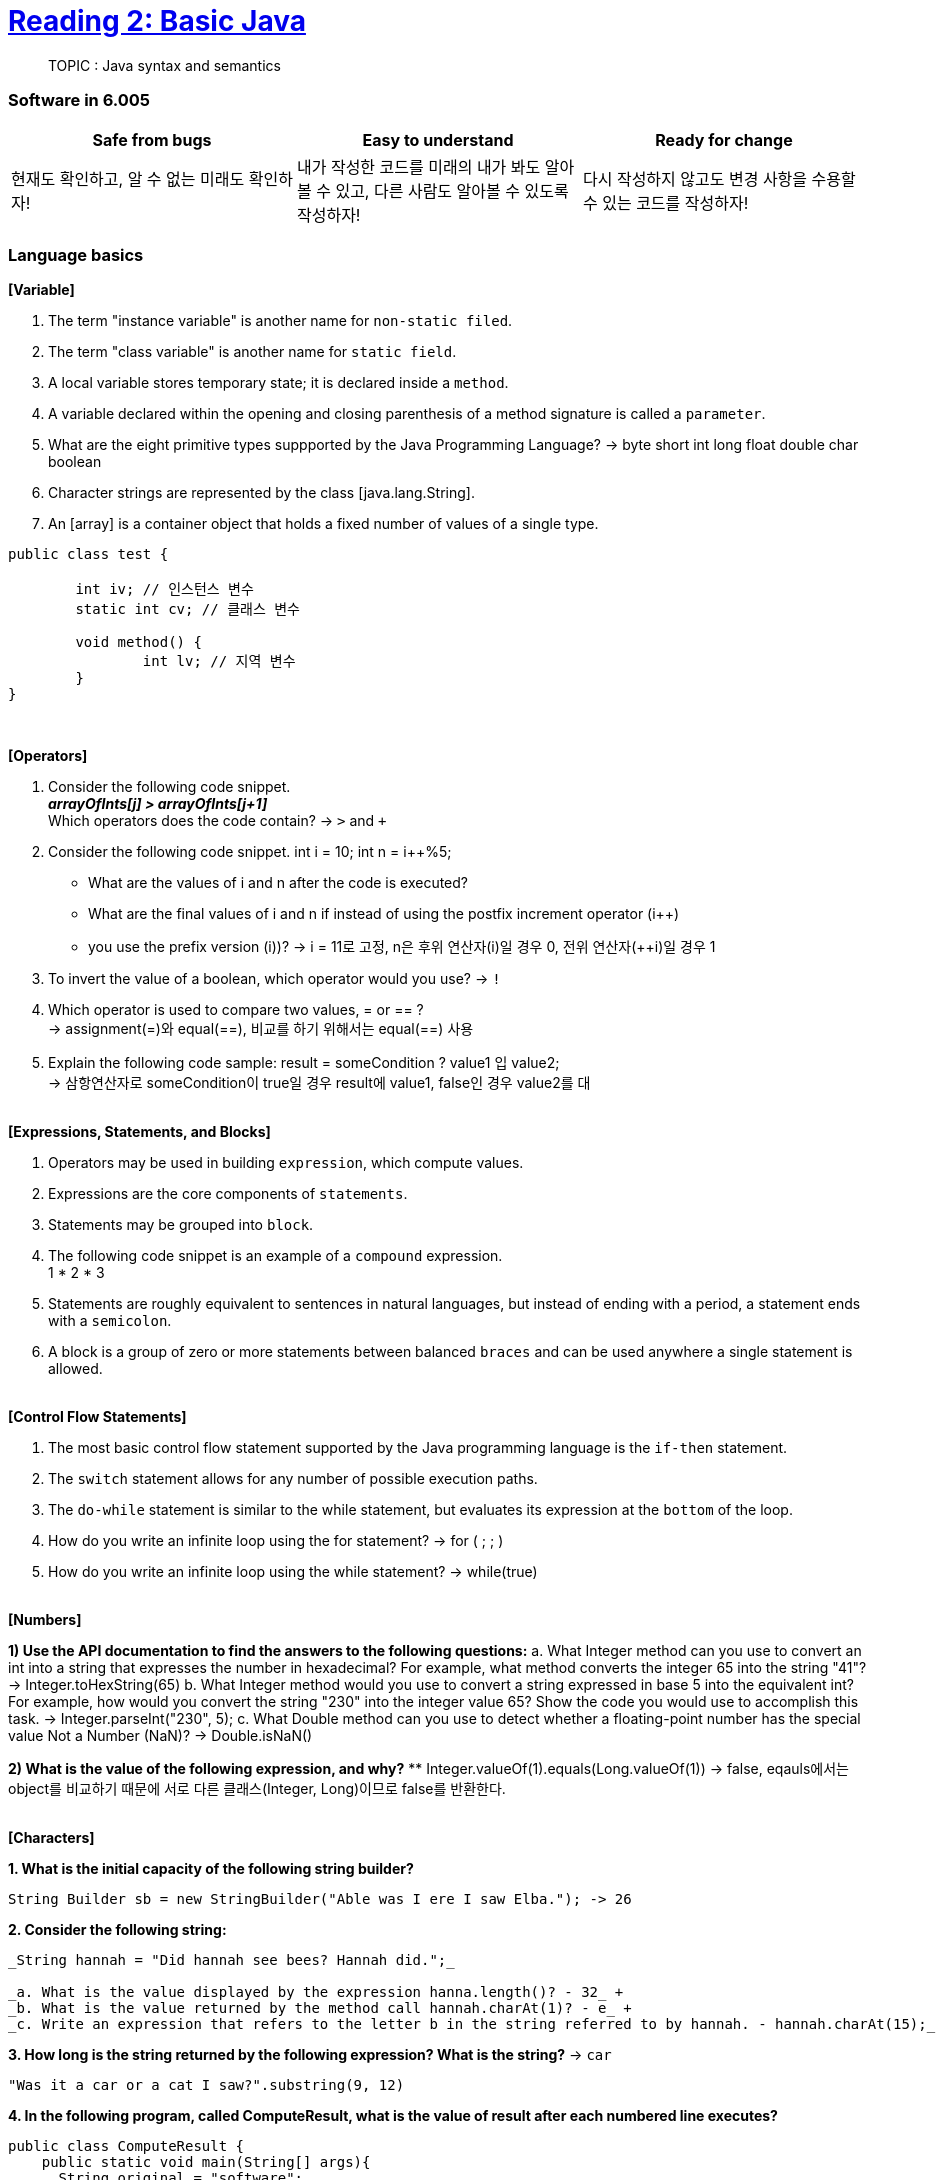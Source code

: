 = https://ocw.mit.edu/ans7870/6/6.005/s16/classes/02-basic-java/[Reading 2: Basic Java]

> TOPIC : Java syntax and semantics

=== Software in 6.005
[cols=3, %autowitdh, options="header"]
|===
| Safe from bugs                          | Easy to understand | Ready for change
| 현재도 확인하고, 알 수 없는 미래도 확인하자!
| 내가 작성한 코드를 미래의 내가 봐도 알아볼 수 있고, 다른 사람도 알아볼 수 있도록 작성하자!
| 다시 작성하지 않고도 변경 사항을 수용할 수 있는 코드를 작성하자!
|===

=== Language basics
**[Variable]**

1. The term "instance variable" is another name for `non-static filed`.
2. The term "class variable" is another name for `static field`.
3. A local variable stores temporary state; it is declared inside a `method`.
4. A variable declared within the opening and closing parenthesis of a method signature is called a `parameter`.
5. What are the eight primitive types suppported by the Java Programming Language?
 -> byte short int long float double char boolean
6. Character strings are represented by the class [java.lang.String].
7. An [array] is a container object that holds a fixed number of values of a single type.

[source,java]
----
public class test {

	int iv; // 인스턴스 변수
	static int cv; // 클래스 변수

	void method() {
		int lv; // 지역 변수
	}
}
----

{empty} +

**[Operators]**

1. Consider the following code snippet. +
    *_arrayOfInts[j] > arrayOfInts[j+1]_* +
Which operators does the code contain? -> `>` and `+`


2. Consider the following code snippet.
    int i = 10;
    int n = i++%5;
** What are the values of i and n after the code is executed?
** What are the final values of i and n if instead of using the postfix increment operator (i++)
** you use the prefix version (++i))? -> i = 11로 고정, n은 후위 연산자(i++)일 경우 0, 전위 연산자(++i)일 경우 1


3. To invert the value of a boolean, which operator would you use? -> `!`
4. Which operator is used to compare two values, = or == ? +
-> assignment(=)와 equal(==), 비교를 하기 위해서는 equal(==) 사용
5. Explain the following code sample: result = someCondition ? value1 입 value2; +
-> 삼항연산자로 someCondition이 true일 경우 result에 value1, false인 경우 value2를 대

{empty} +
**[Expressions, Statements, and Blocks]**

1. Operators may be used in building `expression`, which compute values.
2. Expressions are the core components of `statements`.
3. Statements may be grouped into `block`.
4. The following code snippet is an example of a `compound` expression. +
 1 * 2 * 3
5. Statements are roughly equivalent to sentences in natural languages, but instead of ending with a period, a statement ends with a `semicolon`.
6. A block is a group of zero or more statements between balanced `braces` and can be used anywhere a single statement is allowed.


{empty} +
**[Control Flow Statements]**

1. The most basic control flow statement supported by the Java programming language is the `if-then` statement.
2. The `switch` statement allows for any number of possible execution paths.
3. The `do-while` statement is similar to the while statement, but evaluates its expression at the `bottom` of the loop.
4. How do you write an infinite loop using the for statement? -> for ( ; ; )
5. How do you write an infinite loop using the while statement? -> while(true)


{empty} +
**[Numbers]**

*1) Use the API documentation to find the answers to the following questions:*
a. What Integer method can you use to convert an int into a string that expresses the number in hexadecimal? For example, what method converts the integer 65 into the string "41"?
-> Integer.toHexString(65)
b. What Integer method would you use to convert a string expressed in base 5 into the equivalent int? For example, how would you convert the string "230" into the integer value 65? Show the code you would use to accomplish this task.
-> Integer.parseInt("230", 5);
c. What Double method can you use to detect whether a floating-point number has the special value Not a Number (NaN)?
-> Double.isNaN()

*2) What is the value of the following expression, and why?*
** Integer.valueOf(1).equals(Long.valueOf(1))
-> false, eqauls에서는 object를 비교하기 때문에 서로 다른 클래스(Integer, Long)이므로 false를 반환한다.

{empty} +
**[Characters]**

**1. What is the initial capacity of the following string builder?**

[source,java]
----
String Builder sb = new StringBuilder("Able was I ere I saw Elba."); -> 26
----

**2. Consider the following string:**

[source,java]
----
_String hannah = "Did hannah see bees? Hannah did.";_

_a. What is the value displayed by the expression hanna.length()? - 32_ +
_b. What is the value returned by the method call hannah.charAt(1)? - e_ +
_c. Write an expression that refers to the letter b in the string referred to by hannah. - hannah.charAt(15);_ +
----

*3. How long is the string returned by the following expression? What is the string?* -> `car`

[source,java]
----
"Was it a car or a cat I saw?".substring(9, 12)
----

*4. In the following program, called ComputeResult, what is the value of result after each numbered line executes?*
[source, java]
----
public class ComputeResult {
    public static void main(String[] args){
      String original = "software";
      StringBuilder result = new StringBuilder("hi");
      int index = original.indexOf('a');

      result.setCharAt(0, original.charAt(0));                      // si
      result.setCharAt(1, original.charAt(original.length() - 1));  // se
      result.insert(1, original.charAt(4));                         //
      result.append(original.substring(1, 4));
      result.insert(3, (origianl.substring(index, index + 2) + " "));
    }
}
----

